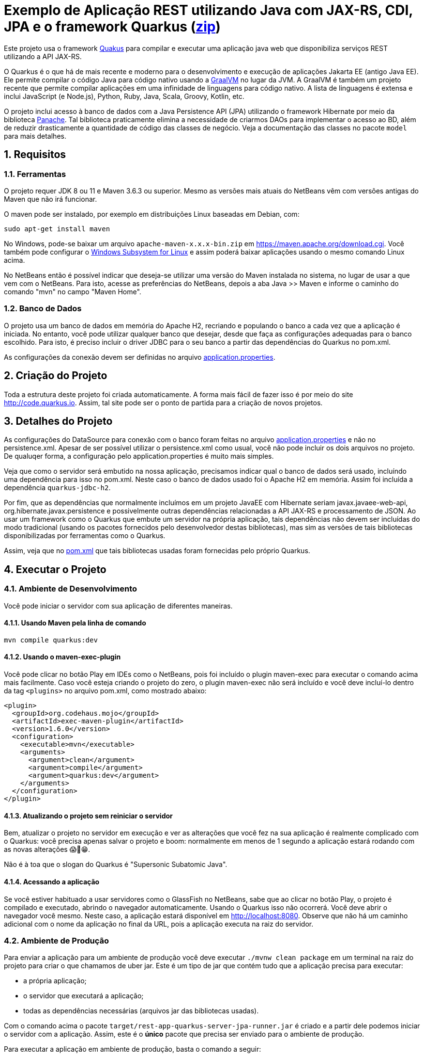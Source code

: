 :source-highlighter: highlightjs
:numbered:

ifdef::env-github[]
:outfilesuffix: .adoc
:caution-caption: :fire:
:important-caption: :exclamation:
:note-caption: :paperclip:
:tip-caption: :bulb:
:warning-caption: :warning:
endif::[]

= Exemplo de Aplicação REST utilizando Java com JAX-RS, CDI, JPA e o framework Quarkus (link:https://kinolien.github.io/gitzip/?download=/manoelcampos/sd-webservices/tree/master/4.5-ws-rest-quarkus-jpa[zip])

Este projeto usa o framework https://quarkus.io[Quakus] para compilar e executar uma aplicação
java web que disponibiliza serviços REST utilizando a API JAX-RS.

O Quarkus é o que há de mais recente e moderno para o desenvolvimento e execução
de  aplicações Jakarta EE (antigo Java EE).
Ele permite compilar o código Java para código nativo usando a https://graalvm.org[GraalVM]
no lugar da JVM. A GraalVM é também um projeto recente que permite compilar aplicações em uma infinidade de linguagens para código nativo. A lista de linguagens é extensa e inclui JavaScript (e Node.js), Python, Ruby, Java, Scala, Groovy, Kotlin, etc.

O projeto inclui acesso à banco de dados com a Java Persistence API (JPA) utilizando o framework Hibernate
por meio da biblioteca https://quarkus.io/guides/hibernate-orm-panache[Panache].
Tal biblioteca praticamente elimina a necessidade de criarmos DAOs para implementar o acesso ao BD,
além de reduzir drasticamente a quantidade de código das classes de negócio.
Veja a documentação das classes no pacote `model` para mais detalhes.

== Requisitos

=== Ferramentas

O projeto requer JDK 8 ou 11 e Maven 3.6.3 ou superior.
Mesmo as versões mais atuais do NetBeans vêm com versões antigas do Maven que não irá funcionar.

O maven pode ser instalado, por exemplo em distribuições Linux baseadas em Debian, com:

[source,bash]
----
sudo apt-get install maven
----

No Windows, pode-se baixar um arquivo `apache-maven-x.x.x-bin.zip` em https://maven.apache.org/download.cgi. Você também pode configurar o https://docs.microsoft.com/en-us/windows/wsl/install-win10[Windows Subsystem for Linux] e assim poderá baixar aplicações usando o mesmo comando Linux acima.

No NetBeans então é possível indicar que deseja-se utilizar uma versão do Maven instalada no sistema, no lugar de usar a que vem com o NetBeans. 
Para isto, acesse as preferências do NetBeans, depois a aba Java >> Maven e informe o caminho do comando "mvn" no campo "Maven Home".

=== Banco de Dados

O projeto usa um banco de dados em memória do Apache H2, recriando e populando o banco a cada vez que a aplicação é iniciada.
No entanto, você pode utilizar qualquer banco que desejar, desde que faça as configurações adequadas para o banco escolhido. Para isto, é preciso incluir o driver JDBC para o seu banco a partir das dependências do Quarkus no pom.xml. 

As configurações da conexão devem ser definidas no arquivo link:src/main/resources/application.properties[application.properties].

== Criação do Projeto

Toda a estrutura deste projeto foi criada automaticamente. A forma mais fácil de fazer isso é por meio do site http://code.quarkus.io. Assim, tal site pode ser o ponto de partida para a criação de novos projetos.


== Detalhes do Projeto

As configurações do DataSource para conexão com o banco foram feitas no arquivo link:src/main/resources/application.properties[application.properties] e não no persistence.xml. Apesar de ser possível utilizar o persistence.xml como usual, você não pode incluir os dois arquivos no projeto. De qualuqer forma, a configuração pelo application.properties é muito mais simples.

Veja que como o servidor será embutido na nossa aplicação, precisamos indicar qual o banco de dados será usado, incluíndo uma dependência para isso no pom.xml. Neste caso o banco de dados usado foi o Apache H2 em memória. Assim foi incluída a dependência `quarkus-jdbc-h2`. 

Por fim, que as dependências que normalmente incluímos em um projeto JavaEE com Hibernate seriam javax.javaee-web-api, org.hibernate.javax.persistence e possivelmente outras dependências relacionadas a API JAX-RS e processamento de JSON. Ao usar um framework como o Quarkus que embute um servidor na própria aplicação, tais dependências não devem ser incluídas do modo tradicional (usando os pacotes fornecidos pelo desenvolvedor destas bibliotecas), mas sim as versões de tais bibliotecas disponibilizadas por ferramentas como o Quarkus.

Assim, veja que no link:pom.xml[pom.xml] que tais bibliotecas usadas foram fornecidas pelo próprio Quarkus.

== Executar o Projeto

=== Ambiente de Desenvolvimento 

Você pode iniciar o servidor com sua aplicação de diferentes maneiras.

==== Usando Maven pela linha de comando

```bash
mvn compile quarkus:dev
```

==== Usando o maven-exec-plugin

Você pode clicar no botão Play em IDEs como o NetBeans, pois foi incluído o plugin maven-exec para executar o comando acima mais facilmente.
Caso você esteja criando o projeto do zero, o plugin maven-exec não será incluído
e você deve incluí-lo dentro da tag `<plugins>` no arquivo pom.xml, como
mostrado abaixo:

```xml
<plugin>
  <groupId>org.codehaus.mojo</groupId>
  <artifactId>exec-maven-plugin</artifactId>
  <version>1.6.0</version>
  <configuration>
    <executable>mvn</executable>
    <arguments>
      <argument>clean</argument>
      <argument>compile</argument>
      <argument>quarkus:dev</argument>
    </arguments>
  </configuration>
</plugin>
```

==== Atualizando o projeto sem reiniciar o servidor

Bem, atualizar o projeto no servidor em execução e ver as alterações que você fez na sua aplicação é realmente complicado com o Quarkus: você precisa apenas salvar o projeto e boom: normalmente em menos de 1 segundo a aplicação estará rodando com as novas alterações 😱🚀😁.

Não é à toa que o slogan do Quarkus é "Supersonic Subatomic Java".

==== Acessando a aplicação

Se você estiver habituado a usar servidores como o GlassFish no NetBeans, sabe que ao clicar no botão Play, o projeto é compilado e executado, abrindo o navegador automaticamente.
Usando o Quarkus isso não ocorrerá.
Você deve abrir o navegador você mesmo. Neste caso, a aplicação estará disponível
em http://localhost:8080. Observe que não há um caminho adicional com o nome da aplicação no final da URL, pois a aplicação executa na raiz do servidor.

=== Ambiente de Produção

Para enviar a aplicação para um ambiente de produção você deve executar `./mvnw clean package` em um terminal na raiz do projeto para criar o que chamamos de uber jar. Este é um tipo de jar que contém tudo que a aplicação precisa para executar:

- a própria aplicação;
- o servidor que executará a aplicação;
- todas as dependências necessárias (arquivos jar das bibliotecas usadas).

Com o comando acima o pacote `target/rest-app-quarkus-server-jpa-runner.jar` é criado e a partir dele podemos iniciar o servidor com a aplicação. Assim, este é o *único* pacote que precisa ser enviado para o ambiente de produção. 

Para executar a aplicação em ambiente de produção, basta o comando a seguir:

[source,bash]
----
java -jar rest-app-quarkus-server-jpa-runner.jar
----

Ao rodar a aplicação agora, ela vai entender que está no ambiente de produção e usar possíveis configurações de tal ambiente a partir do arquivo application.properties.

==== Container Docker

Para gerar containers com tudo necessário para executar a aplicação, e assim facilitar a implantação (deploy) dela, veja esta link:docker-container.adoc[página]. 

=== Implantando Aplicação no Amazon Web Services (AWS)

Uma breve lista de comandos para conectar aos serviços AWS e implantar
a aplicação é mostrada nesta link:aws.adoc[página].

== Referências

- https://quarkus.io
- https://quarkus.io/guides/getting-started-guide
- https://quarkus.io/guides/building-native-image-guide
- https://quarkus.io/guides/rest-json-guide
- https://lordofthejars.github.io/quarkus-cheat-sheet/
- https://quarkus.io/guides/application-configuration-guide